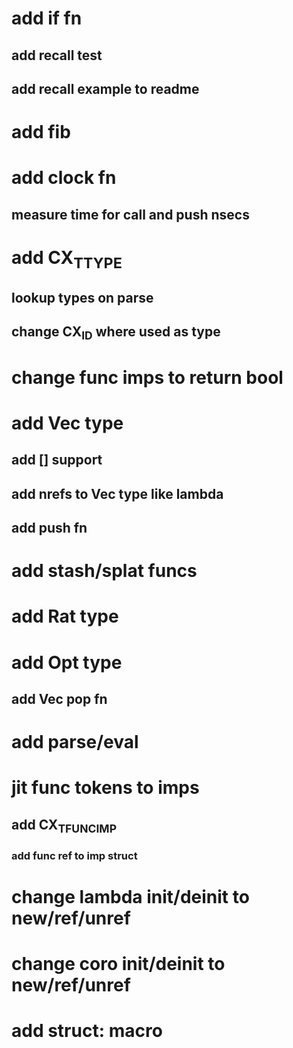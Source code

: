 * add if fn
** add recall test
** add recall example to readme
* add fib
* add clock fn
** measure time for call and push nsecs
* add CX_TTYPE
** lookup types on parse
** change CX_ID where used as type
* change func imps to return bool
* add Vec type
** add [] support
** add nrefs to Vec type like lambda
** add push fn
* add stash/splat funcs
* add Rat type
* add Opt type
** add Vec pop fn
* add parse/eval
* jit func tokens to imps
** add CX_TFUNC_IMP
*** add func ref to imp struct
* change lambda init/deinit to new/ref/unref
* change coro init/deinit to new/ref/unref
* add struct: macro
